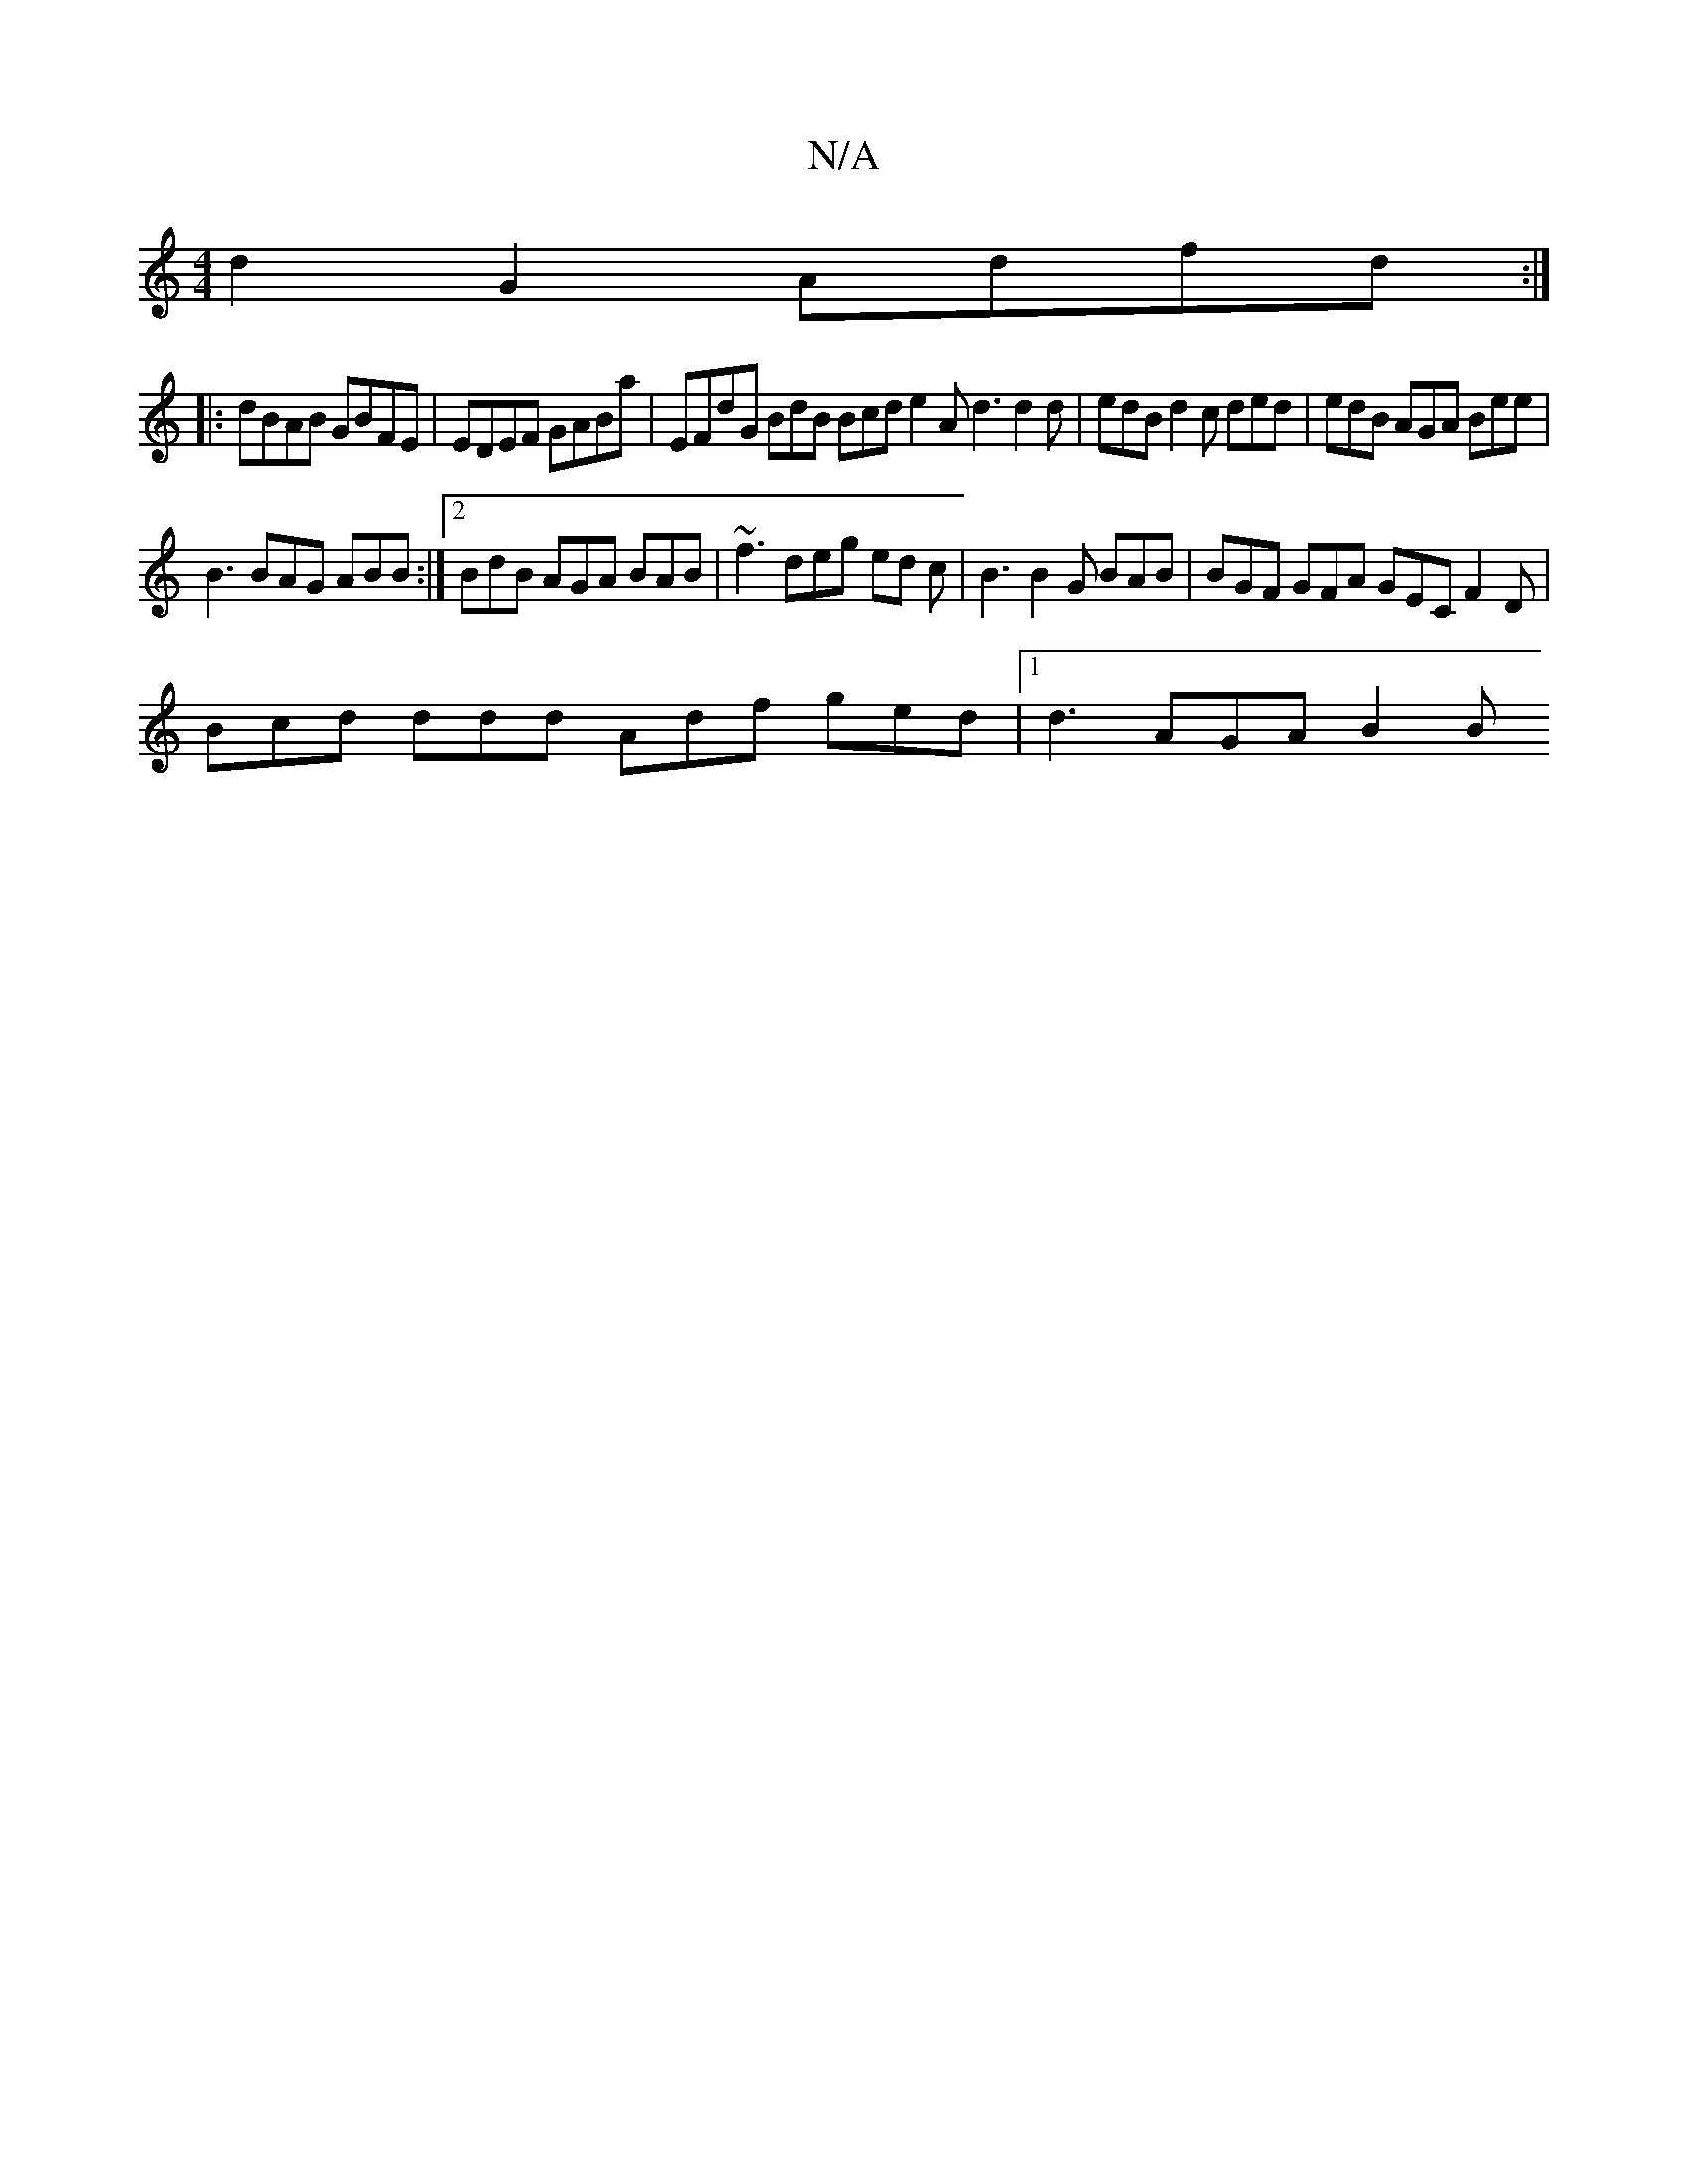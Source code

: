X:1
T:N/A
M:4/4
R:N/A
K:Cmajor
d2G2 Adfd:|
|:dBAB GBFE | EDEF GABa | EFdG BdB Bcd e2A d3 d2 d | edB d2 c ded | edB AGA Bee |
B3 BAG ABB :|2 BdB AGA BAB | ~f3 deg ed c | B3 B2G BAB | BGF GFA GEC F2D |
Bcd ddd Adf ged |[1 d3 AGA B2B 
